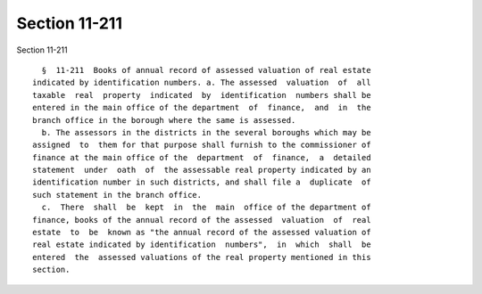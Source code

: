 Section 11-211
==============

Section 11-211 ::    
        
     
        §  11-211  Books of annual record of assessed valuation of real estate
      indicated by identification numbers. a. The assessed  valuation  of  all
      taxable  real  property  indicated  by  identification  numbers shall be
      entered in the main office of the department  of  finance,  and  in  the
      branch office in the borough where the same is assessed.
        b. The assessors in the districts in the several boroughs which may be
      assigned  to  them for that purpose shall furnish to the commissioner of
      finance at the main office of the  department  of  finance,  a  detailed
      statement  under  oath  of  the assessable real property indicated by an
      identification number in such districts, and shall file a  duplicate  of
      such statement in the branch office.
        c.  There  shall  be  kept  in  the  main  office of the department of
      finance, books of the annual record of the assessed  valuation  of  real
      estate  to  be  known as "the annual record of the assessed valuation of
      real estate indicated by identification  numbers",  in  which  shall  be
      entered  the  assessed valuations of the real property mentioned in this
      section.
    
    
    
    
    
    
    